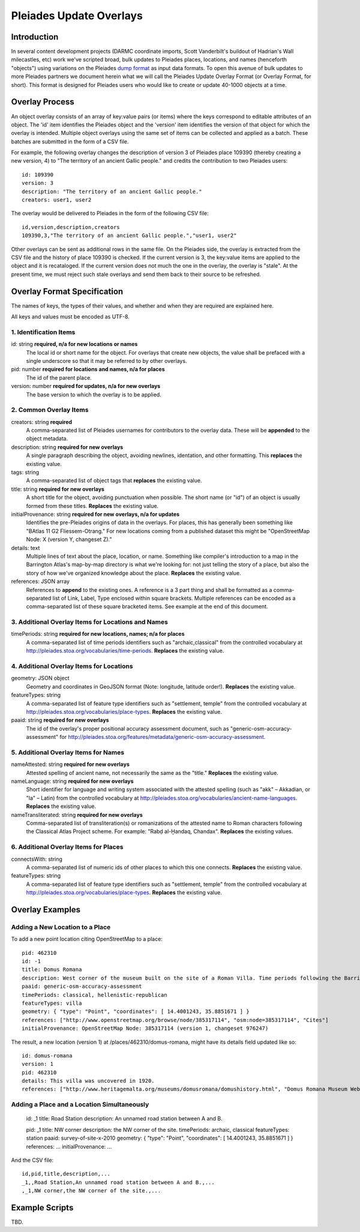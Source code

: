========================
Pleiades Update Overlays
========================

Introduction
============

In several content development projects (DARMC coordinate imports, Scott
Vanderbilt's buildout of Hadrian's Wall milecastles, etc) work we've scripted
broad, bulk updates to Pleiades places, locations, and names (henceforth
"objects") using variations on the Pleiades `dump format
<https://github.com/isawnyu/pleiades-dump>`__ as input data formats. To open
this avenue of bulk updates to more Pleiades partners we document herein what
we will call the Pleiades Update Overlay Format (or Overlay Format, for short).
This format is designed for Pleiades users who would like to create or update
40-1000 objects at a time.

Overlay Process
===============

An object overlay consists of an array of key:value pairs (or items) where the
keys correspond to editable attributes of an object. The 'id' item identifies
the Pleiades object and the 'version' item identifies the version of that
object for which the overlay is intended. Multiple object overlays using the
same set of items can be collected and applied as a batch. These batches are
submitted in the form of a CSV file.

For example, the following overlay changes the description of version 3 of
Pleiades place 109390 (thereby creating a new version, 4) to "The territory of
an ancient Gallic people." and credits the contribution to two Pleiades users::

  id: 109390
  version: 3
  description: "The territory of an ancient Gallic people."  
  creators: user1, user2

The overlay would be delivered to Pleiades in the form of the following CSV
file::

  id,version,description,creators
  109390,3,"The territory of an ancient Gallic people.","user1, user2"

Other overlays can be sent as additional rows in the same file. On the
Pleiades side, the overlay is extracted from the CSV file and the history of
place 109390 is checked. If the current version is 3, the key:value items are
applied to the object and it is recataloged. If the current version does not
much the one in the overlay, the overlay is "stale". At the present time, we
must reject such stale overlays and send them back to their source to be
refreshed.

Overlay Format Specification
============================

The names of keys, the types of their values, and whether and when they are
required are explained here.

All keys and values must be encoded as UTF-8.

1. Identification Items
-----------------------

id: string **required, n/a for new locations or names**
  The local id or short name for the object. For overlays that create new
  objects, the value shall be prefaced with a single underscore so that it
  may be referred to by other overlays.

pid: number **required for locations and names, n/a for places**
  The id of the parent place.

version: number **required for updates, n/a for new overlays**
  The base version to which the overlay is to be applied.

2. Common Overlay Items
-----------------------

creators: string **required**
  A comma-separated list of Pleiades usernames for contributors to the
  overlay data. These will be **appended** to the object metadata.

description: string **required for new overlays**
  A single paragraph describing the object, avoiding newlines, identation, and
  other formatting. This **replaces** the existing value.

tags: string
  A comma-separated list of object tags that **replaces** the existing value.

title: string **required for new overlays**
  A short title for the object, avoiding punctuation when possible. The short
  name (or "id") of an object is usually formed from these titles. **Replaces**
  the existing value.

initialProvenance: string **required for new overlays, n/a for updates**
  Identifies the pre-Pleiades origins of data in the overlays. For places, this
  has generally been something like "BAtlas 11 G2 Fliessem-Otrang." For new
  locations coming from a published dataset this might be "OpenStreetMap Node:
  X (version Y, changeset Z)."

details: text
  Multiple lines of text about the place, location, or name. Something like
  compiler's introduction to a map in the Barrington Atlas's map-by-map
  directory is what we're looking for: not just telling the story of a place,
  but also the story of how we've organized knowledge about the place.
  **Replaces** the existing value.

references: JSON array
  References to **append** to the existing ones. A reference is a 3 part thing
  and shall be formatted as a comma-separated list of Link, Label, Type enclosed
  within square brackets. Multiple references can be encoded as a comma-separated
  list of these square bracketed items. See example at the end of this document.

3. Additional Overlay Items for Locations and Names
---------------------------------------------------

timePeriods: string **required for new locations, names; n/a for places**
  A comma-separated list of time periods identifiers such as
  "archaic,classical" from the controlled vocabulary at
  http://pleiades.stoa.org/vocabularies/time-periods. **Replaces** the
  existing value.

4. Additional Overlay Items for Locations
-----------------------------------------

geometry: JSON object
  Geometry and coordinates in GeoJSON format (Note: longitude, latitude
  order!). **Replaces** the existing value.

featureTypes: string
  A comma-separated list of feature type identifiers such as "settlement,
  temple" from the controlled vocabulary at
  http://pleiades.stoa.org/vocabularies/place-types. **Replaces** the existing
  value.

paaid: string **required for new overlays**
  The id of the overlay's proper positional accuracy assessment document, such
  as "generic-osm-accuracy-assessment" for
  http://pleiades.stoa.org/features/metadata/generic-osm-accuracy-assessment.

5. Additional Overlay Items for Names
-------------------------------------

nameAttested: string **required for new overlays**
  Attested spelling of ancient name, not necessarily the same as the "title."
  **Replaces** the existing value.

nameLanguage: string **required for new overlays**
  Short identifier for language and writing system associated with the attested
  spelling (such as "akk" – Akkadian, or "la" – Latin) from the controlled
  vocabulary at http://pleiades.stoa.org/vocabularies/ancient-name-languages.
  **Replaces** the existing value.

nameTransliterated: string **required for new overlays**
  Comma-separated list of transliteration(s) or romanizations of the attested
  name to Roman characters following the Classical Atlas Project scheme. For
  example: "Rabḍ al-Ḫandaq, Chandax".  **Replaces** the existing values.

6. Additional Overlay Items for Places
--------------------------------------

connectsWith: string
  A comma-separated list of numeric ids of other places to which this one
  connects. **Replaces** the existing value.

featureTypes: string
  A comma-separated list of feature type identifiers such as "settlement,
  temple" from the controlled vocabulary at
  http://pleiades.stoa.org/vocabularies/place-types. **Replaces** the existing
  value.

Overlay Examples
================

Adding a New Location to a Place
--------------------------------

To add a new point location citing OpenStreetMap to a place::

  pid: 462310
  id: -1
  title: Domus Romana
  description: West corner of the museum built on the site of a Roman Villa. Time periods following the Barrington Atlas (BAtlas 47 inset Melita).
  paaid: generic-osm-accuracy-assessment
  timePeriods: classical, hellenistic-republican
  featureTypes: villa
  geometry: { "type": "Point", "coordinates": [ 14.4001243, 35.8851671 ] }
  references: ["http://www.openstreetmap.org/browse/node/385317114", "osm:node=385317114", "Cites"]
  initialProvenance: OpenStreetMap Node: 385317114 (version 1, changeset 976247)

The result, a new location (version 1) at /places/462310/domus-romana, might
have its details field updated like so::

  id: domus-romana
  version: 1
  pid: 462310
  details: This villa was uncovered in 1920.
  references: ["http://www.heritagemalta.org/museums/domusromana/domushistory.html", "Domus Romana Museum Website, Heritage Malta", "See Further"]

Adding a Place and a Location Simultaneously
--------------------------------------------

  id: _1
  title: Road Station 
  description: An unnamed road station between A and B.

  pid: _1
  title: NW corner
  description: the NW corner of the site.
  timePeriods: archaic, classical
  featureTypes: station
  paaid: survey-of-site-x-2010
  geometry: { "type": "Point", "coordinates": [ 14.4001243, 35.8851671 ] }
  references: ...
  initialProvenance: ...

And the CSV file::

  id,pid,title,description,...
  _1,,Road Station,An unnamed road station between A and B.,...
  ,_1,NW corner,the NW corner of the site.,...

Example Scripts
===============

TBD.

